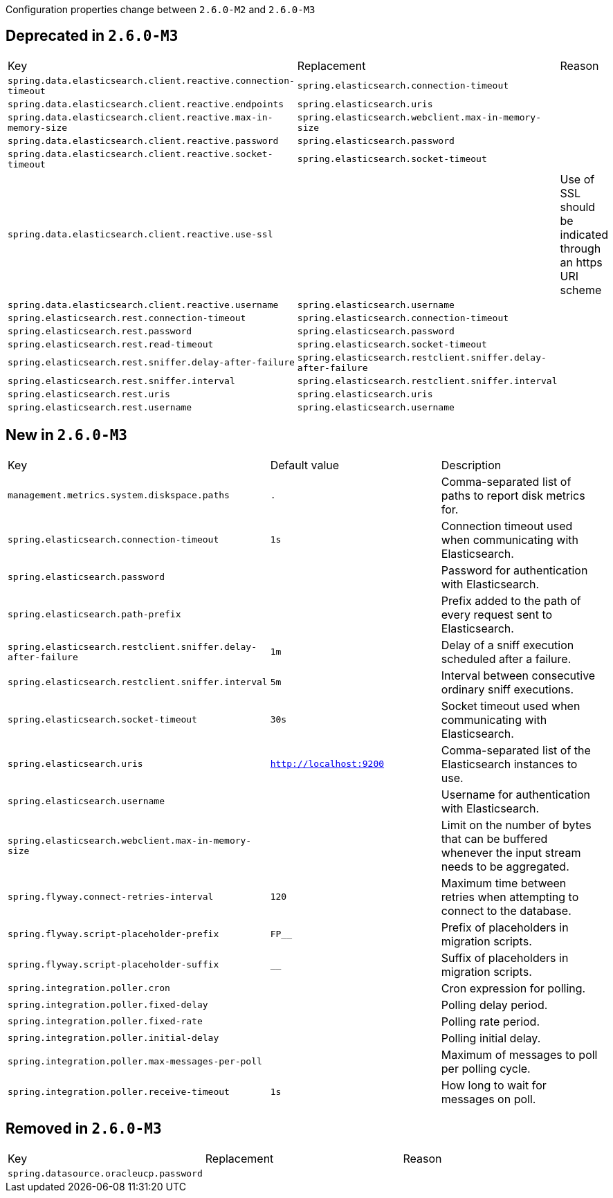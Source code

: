 Configuration properties change between `2.6.0-M2` and `2.6.0-M3`

== Deprecated in `2.6.0-M3`
|======================
|Key  |Replacement |Reason
|`spring.data.elasticsearch.client.reactive.connection-timeout` |`spring.elasticsearch.connection-timeout` |
|`spring.data.elasticsearch.client.reactive.endpoints` |`spring.elasticsearch.uris` |
|`spring.data.elasticsearch.client.reactive.max-in-memory-size` |`spring.elasticsearch.webclient.max-in-memory-size` |
|`spring.data.elasticsearch.client.reactive.password` |`spring.elasticsearch.password` |
|`spring.data.elasticsearch.client.reactive.socket-timeout` |`spring.elasticsearch.socket-timeout` |
|`spring.data.elasticsearch.client.reactive.use-ssl` | |Use of SSL should be indicated through an https URI scheme
|`spring.data.elasticsearch.client.reactive.username` |`spring.elasticsearch.username` |
|`spring.elasticsearch.rest.connection-timeout` |`spring.elasticsearch.connection-timeout` |
|`spring.elasticsearch.rest.password` |`spring.elasticsearch.password` |
|`spring.elasticsearch.rest.read-timeout` |`spring.elasticsearch.socket-timeout` |
|`spring.elasticsearch.rest.sniffer.delay-after-failure` |`spring.elasticsearch.restclient.sniffer.delay-after-failure` |
|`spring.elasticsearch.rest.sniffer.interval` |`spring.elasticsearch.restclient.sniffer.interval` |
|`spring.elasticsearch.rest.uris` |`spring.elasticsearch.uris` |
|`spring.elasticsearch.rest.username` |`spring.elasticsearch.username` |
|======================



== New in `2.6.0-M3`
|======================
|Key  |Default value |Description
|`management.metrics.system.diskspace.paths` |`.` |Comma-separated list of paths to report disk metrics for.
|`spring.elasticsearch.connection-timeout` |`1s` |Connection timeout used when communicating with Elasticsearch.
|`spring.elasticsearch.password` | |Password for authentication with Elasticsearch.
|`spring.elasticsearch.path-prefix` | |Prefix added to the path of every request sent to Elasticsearch.
|`spring.elasticsearch.restclient.sniffer.delay-after-failure` |`1m` |Delay of a sniff execution scheduled after a failure.
|`spring.elasticsearch.restclient.sniffer.interval` |`5m` |Interval between consecutive ordinary sniff executions.
|`spring.elasticsearch.socket-timeout` |`30s` |Socket timeout used when communicating with Elasticsearch.
|`spring.elasticsearch.uris` |`http://localhost:9200` |Comma-separated list of the Elasticsearch instances to use.
|`spring.elasticsearch.username` | |Username for authentication with Elasticsearch.
|`spring.elasticsearch.webclient.max-in-memory-size` | |Limit on the number of bytes that can be buffered whenever the input stream needs to be aggregated.
|`spring.flyway.connect-retries-interval` |`120` |Maximum time between retries when attempting to connect to the database.
|`spring.flyway.script-placeholder-prefix` |`FP__` |Prefix of placeholders in migration scripts.
|`spring.flyway.script-placeholder-suffix` |`__` |Suffix of placeholders in migration scripts.
|`spring.integration.poller.cron` | |Cron expression for polling.
|`spring.integration.poller.fixed-delay` | |Polling delay period.
|`spring.integration.poller.fixed-rate` | |Polling rate period.
|`spring.integration.poller.initial-delay` | |Polling initial delay.
|`spring.integration.poller.max-messages-per-poll` | |Maximum of messages to poll per polling cycle.
|`spring.integration.poller.receive-timeout` |`1s` |How long to wait for messages on poll.
|======================



== Removed in `2.6.0-M3`
|======================
|Key  |Replacement |Reason
|`spring.datasource.oracleucp.password` | |
|======================